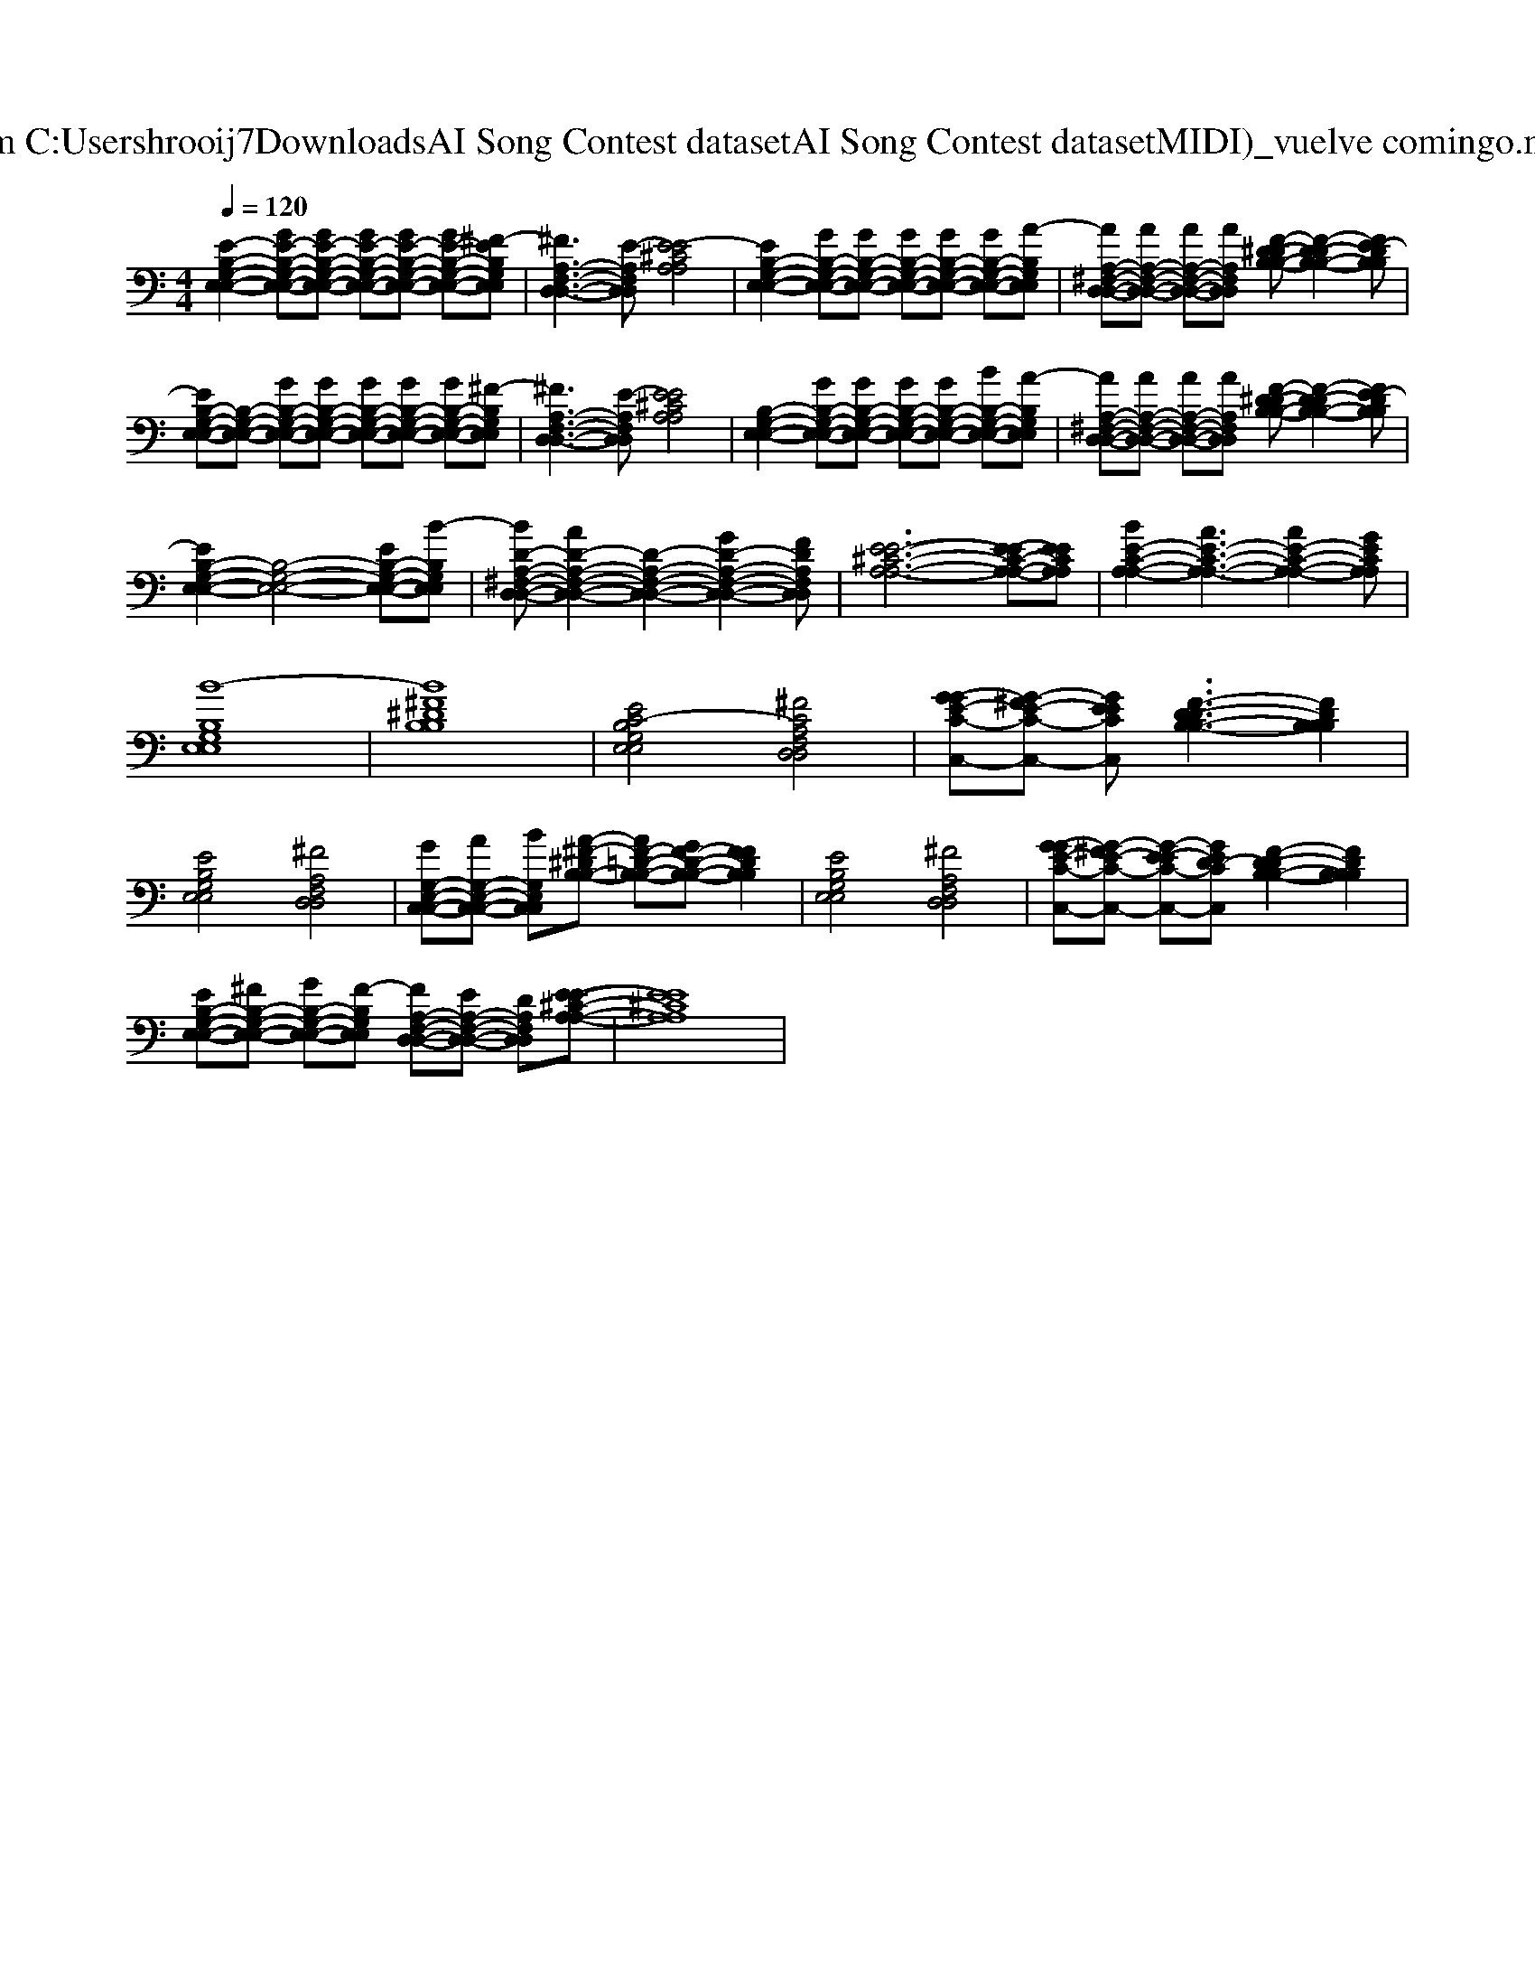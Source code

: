X: 1
T: from C:\Users\hrooij7\Downloads\AI Song Contest dataset\AI Song Contest dataset\MIDI\051_vuelve comingo.midi
M: 4/4
L: 1/8
Q:1/4=120
K:C major
V:1
%%clef bass
%%MIDI program 0
[E-B,-G,-E,-E,-]2 [GE-B,-G,-E,-E,-][GE-B,-G,-E,-E,-] [GE-B,-G,-E,-E,-][GE-B,-G,-E,-E,-] [GE-B,-G,-E,-E,-][^F-EB,G,E,E,]| \
[^FA,-F,-D,-D,-]3[E-A,F,D,D,] [E-E^CA,A,]4| \
[EB,-G,-E,-E,-]2 [GB,-G,-E,-E,-][GB,-G,-E,-E,-] [GB,-G,-E,-E,-][GB,-G,-E,-E,-] [GB,-G,-E,-E,-][A-B,G,E,E,]| \
[AA,-^F,-D,-D,-][AA,-F,-D,-D,-] [AA,-F,-D,-D,-][AA,F,D,D,] [F-^D-DB,-B,-][F-D-DB,-B,-]2[FE-DB,B,]|
[EB,-G,-E,-E,-][B,-G,-E,-E,-] [GB,-G,-E,-E,-][GB,-G,-E,-E,-] [GB,-G,-E,-E,-][GB,-G,-E,-E,-] [GB,-G,-E,-E,-][^F-B,G,E,E,]| \
[^FA,-F,-D,-D,-]3[E-A,F,D,D,] [EE^CA,A,]4| \
[B,-G,-E,-E,-]2 [GB,-G,-E,-E,-][GB,-G,-E,-E,-] [GB,-G,-E,-E,-][GB,-G,-E,-E,-] [BB,-G,-E,-E,-][A-B,G,E,E,]| \
[AA,-^F,-D,-D,-][AA,-F,-D,-D,-] [AA,-F,-D,-D,-][AA,F,D,D,] [F-^D-DB,-B,-][F-D-DB,-B,-]2[FE-DB,B,]|
[EB,-G,-E,-E,-]2 [B,-G,-E,-E,-]4 [EB,-G,-E,-E,-][B-B,G,E,E,]| \
[BD-A,-^F,-D,-D,-][AD-A,-F,-D,-D,-]2[D-A,-F,-D,-D,-]2[GD-A,-F,-D,-D,-]2[FDA,F,D,D,]| \
[E-E-^C-A,-A,-]6 [E-EC-A,-A,-][EECA,A,]| \
[BE-C-A,-A,-]2 [AE-C-A,-A,-]3[AE-C-A,-A,-]2[GECA,A,]|
[B-B,G,E,E,]8| \
[B^F^DB,B,]8| \
[EC-B,G,E,E,]4 [^FCA,F,D,D,]4| \
[G-GE-C-C,-][G-^FE-C-C,-] [GEECC,][F-D-DB,-B,-]3 [FDB,B,B,]2|
[EB,G,E,E,]4 [^FA,F,D,D,]4| \
[GG,-E,-C,-C,-][AG,-E,-C,-C,-] [BG,E,C,C,][A-^F-^DB,-B,-] [AF-=D-B,-B,-][GF-D-B,-B,-] [FFDB,B,]2| \
[EB,G,E,E,]4 [^FA,F,D,D,]4| \
[G-GE-C-C,-][G-^FE-C-C,-] [G-E-EC-C,-][GED-CC,] [F-D-DB,-B,-]2 [FDB,B,B,]2|
[EB,-G,-E,-E,-][^FB,-G,-E,-E,-] [GB,-G,-E,-E,-][F-B,G,E,E,] [FA,-F,-D,-D,-][EA,-F,-D,-D,-] [DA,F,D,D,][E-E-^C-A,-A,-]|[EE^CA,A,]8|

